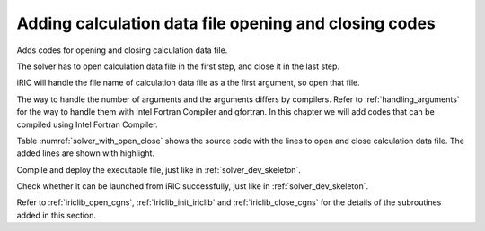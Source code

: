 .. _solver_dev_add_open_close:

Adding calculation data file opening and closing codes
-------------------------------------------------------

Adds codes for opening and closing calculation data file.

The solver has to open calculation data file in the first step, and
close it in the last step.

iRIC will handle the file name of calculation data file as a the first
argument, so open that file.

The way to handle the number of arguments and the arguments differs by
compilers. Refer to :ref:`handling_arguments` for the way to
handle them with Intel Fortran Compiler and gfortran. In this chapter
we will add codes that can be compiled using Intel Fortran Compiler.

Table :numref:`solver_with_open_close` shows the source code with the
lines to open and close calculation data file. The added lines are shown
with highlight.

.. code-block:: fortran
   :caption: The source code with lines to open and close file
   :name: solver_with_open_close
   :linenos:
   :emphasize-lines: 4-6,10-30

   program SampleProgram
     implicit none
     include 'cgnslib_f.h'
     integer:: fin, ier
     integer:: icount, istatus
     character(200)::condFile

     write(*,*) "Sample Program"

     icount = nargs()
     if ( icount.eq.2 ) then
       call getarg(1, condFile, istatus)
     else
       write(*,*) "Input File not specified."
       stop
     endif

     ! Opens calculation data file.
     call cg_open_f(condFile, CG_MODE_MODIFY, fin, ier)
     if (ier /=0) stop "*** Open error of CGNS file ***"

     ! Initializes iRIClib
     call cg_iric_init_f(fin, ier)
     if (ier /=0) STOP "*** Initialize error of CGNS file ***"
     ! Set options
     call iric_initoption_f(IRIC_OPTION_CANCEL, ier)
     if (ier /=0) STOP "*** Initialize option error***"

     ! Closes calculation data file.
     call cg_close_f(fin, ier)
     stop
   end program SampleProgram


Compile and deploy the executable file, just like in
:ref:`solver_dev_skeleton`.

Check whether it can be launched from iRIC successfully, just like in
:ref:`solver_dev_skeleton`.

Refer to :ref:`iriclib_open_cgns`, :ref:`iriclib_init_iriclib` and
:ref:`iriclib_close_cgns` for the details of the
subroutines added in this section.
